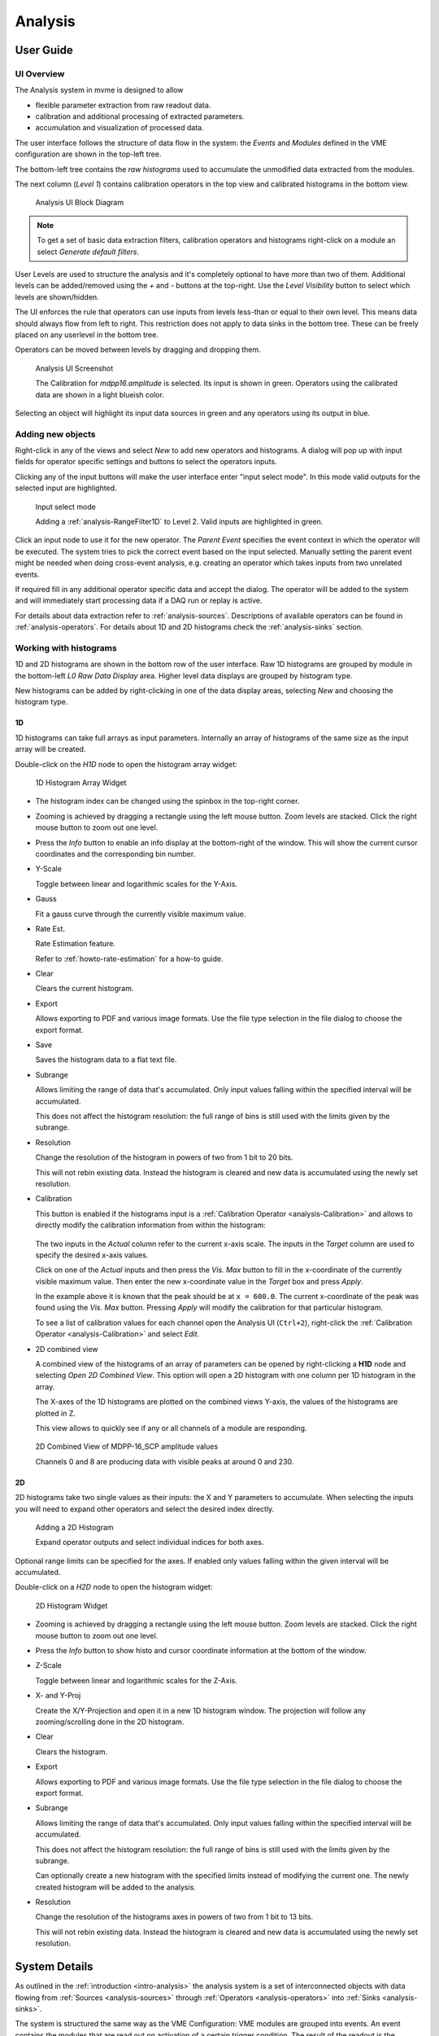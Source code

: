 .. index:: Analysis

==================================================
Analysis
==================================================

.. _analysis-ui:
.. _analysis-user-guide:

User Guide
----------------------------------------

UI Overview
~~~~~~~~~~~

The Analysis system in mvme is designed to allow

* flexible parameter extraction from raw readout data.
* calibration and additional processing of extracted parameters.
* accumulation and visualization of processed data.

The user interface follows the structure of data flow in the system: the
*Events* and *Modules* defined in the VME configuration are shown in the
top-left tree.

The bottom-left tree contains the *raw histograms* used to accumulate the
unmodified data extracted from the modules.

The next column (*Level 1*) contains calibration operators in the top view and
calibrated histograms in the bottom view.

.. _analysis-ui-block-diagram:

.. figure:: images/analysis_ui_block_diagram.png

    Analysis UI Block Diagram


.. note::
    To get a set of basic data extraction filters, calibration operators and
    histograms right-click on a module an select *Generate default filters*.

User Levels are used to structure the analysis and it's completely optional to have
more than two of them. Additional levels can be added/removed using the *+* and
*-* buttons at the top-right.  Use the *Level Visibility* button to select
which levels are shown/hidden.

The UI enforces the rule that operators can use inputs from levels less-than or
equal to their own level. This means data should always flow from left to
right. This restriction does not apply to data sinks in the bottom tree. These
can be freely placed on any userlevel in the bottom tree.

Operators can be moved between levels by dragging and dropping them.


.. _analysis-ui-screenshot:

.. figure:: images/analysis_ui_simple_io_highlights.png

    Analysis UI Screenshot

    The Calibration for *mdpp16.amplitude*  is selected. Its input is shown in
    green. Operators using the calibrated data are shown in a light blueish
    color.

Selecting an object will highlight its input data sources in green and any
operators using its output in blue.

Adding new objects
~~~~~~~~~~~~~~~~~~

Right-click in any of the views and select *New* to add new operators and
histograms. A dialog will pop up with input fields for operator specific
settings and buttons to select the operators inputs.

Clicking any of the input buttons will make the user interface enter "input
select mode". In this mode valid outputs for the selected input are
highlighted.

.. figure:: images/analysis_ui_add_op_input_select.png

    Input select mode

    Adding a :ref:`analysis-RangeFilter1D` to Level 2. Valid inputs are
    highlighted in green.

Click an input node to use it for the new operator. The *Parent Event*
specifies the event context in which the operator will be executed. The system
tries to pick the correct event based on the input selected. Manually setting
the parent event might be needed when doing cross-event analysis, e.g.
creating an operator which takes inputs from two unrelated events.

If required fill in any additional operator specific data and accept the
dialog. The operator will be added to the system and will immediately start
processing data if a DAQ run or replay is active.

For details about data extraction refer to :ref:`analysis-sources`.
Descriptions of available operators can be found in :ref:`analysis-operators`.
For details about 1D and 2D histograms check the :ref:`analysis-sinks` section.

.. _analysis-working-with-histos:

Working with histograms
~~~~~~~~~~~~~~~~~~~~~~~

1D and 2D histograms are shown in the bottom row of the user interface. Raw 1D
histograms are grouped by module in the bottom-left *L0 Raw Data Display* area.
Higher level data displays are grouped by histogram type.

New histograms can be added by right-clicking in one of the data display areas,
selecting *New* and choosing the histogram type.

.. _analysis-working-with-1d-histos:

1D
^^

1D histograms can take full arrays as input parameters. Internally an array of
histograms of the same size as the input array will be created.

Double-click on the *H1D* node to open the histogram array widget:

.. figure:: images/analysis_histo1d_listwidget.png

    1D Histogram Array Widget

* The histogram index can be changed using the spinbox in the top-right corner.

* Zooming is achieved by dragging a rectangle using the left mouse button. Zoom
  levels are stacked. Click the right mouse button to zoom out one level.

* Press the *Info* button to enable an info display at the bottom-right of the window.
  This will show the current cursor coordinates and the corresponding bin number.

* Y-Scale

  Toggle between linear and logarithmic scales for the Y-Axis.

* Gauss

  Fit a gauss curve through the currently visible maximum value.

* Rate Est.

  Rate Estimation feature.

  Refer to :ref:`howto-rate-estimation` for a how-to guide.

* Clear

  Clears the current histogram.

* Export

  Allows exporting to PDF and various image formats. Use the file type
  selection in the file dialog to choose the export format.

* Save

  Saves the histogram data to a flat text file.

* Subrange

  Allows limiting the range of data that's accumulated. Only input values
  falling within the specified interval will be accumulated.

  This does not affect the histogram resolution: the full range of bins is
  still used with the limits given by the subrange.

* Resolution

  Change the resolution of the histogram in powers of two from 1 bit to 20 bits.

  This will not rebin existing data. Instead the histogram is cleared
  and new data is accumulated using the newly set resolution.

.. _analysis-working-with-1d-histos-calibration:

* Calibration

  This button is enabled if the histograms input is a :ref:`Calibration
  Operator <analysis-Calibration>` and allows to directly modify the
  calibration information from within the histogram:

    .. autofigure:: images/analysis_histo1d_adjust_calibration.png

        Calibration adjustment from within the histogram display

  The two inputs in the *Actual* column refer to the current x-axis scale. The
  inputs in the *Target* column are used to specify the desired x-axis values.

  Click on one of the *Actual* inputs and then press the *Vis. Max* button to
  fill in the x-coordinate of the currently visible maximum value. Then enter the
  new x-coordinate value in the *Target* box and press *Apply*.

  In the example above it is known that the peak should be at ``x = 600.0``. The
  current x-coordinate of the peak was found using the *Vis. Max* button.
  Pressing *Apply* will modify the calibration for that particular histogram.

  To see a list of calibration values for each channel open the Analysis UI
  (``Ctrl+2``), right-click the :ref:`Calibration Operator
  <analysis-Calibration>` and select *Edit*.

* 2D combined view

  A combined view of the histograms of an array of parameters can be opened by
  right-clicking a **H1D** node and selecting *Open 2D Combined View*. This
  option will open a 2D histogram with one column per 1D histogram in the
  array.

  The X-axes of the 1D histograms are plotted on the combined views Y-axis, the
  values of the histograms are plotted in Z.

  This view allows to quickly see if any or all channels of a module are
  responding.

.. figure:: images/analysis_histo1d_combined_view.png

    2D Combined View of MDPP-16_SCP amplitude values

    Channels 0 and 8 are producing data with visible peaks at around 0 and 230.


.. _analysis-working-with-2d-histos:

2D
^^

2D histograms take two single values as their inputs: the X and Y parameters to
accumulate. When selecting the inputs you will need to expand other operators
and select the desired index directly.

.. figure:: images/analysis_ui_add_histo2d.png

    Adding a 2D Histogram

    Expand operator outputs and select individual indices for both axes.

Optional range limits can be specified for the axes. If enabled only values
falling within the given interval will be accumulated.

Double-click on a *H2D* node to open the histogram widget:

.. figure:: images/analysis_histo2d_widget.png

    2D Histogram Widget

* Zooming is achieved by dragging a rectangle using the left mouse button. Zoom
  levels are stacked. Click the right mouse button to zoom out one level.

* Press the *Info* button to show histo and cursor coordinate information at
  the bottom of the window.

* Z-Scale

  Toggle between linear and logarithmic scales for the Z-Axis.

* X- and Y-Proj

  Create the X/Y-Projection and open it in a new 1D histogram window. The
  projection will follow any zooming/scrolling done in the 2D histogram.

* Clear

  Clears the histogram.

* Export

  Allows exporting to PDF and various image formats. Use the file type
  selection in the file dialog to choose the export format.

* Subrange

  Allows limiting the range of data that's accumulated. Only input values
  falling within the specified interval will be accumulated.

  This does not affect the histogram resolution: the full range of bins is
  still used with the limits given by the subrange.

  Can optionally create a new histogram with the specified limits instead of
  modifying the current one. The newly created histogram will be added to the
  analysis.

* Resolution

  Change the resolution of the histograms axes in powers of two from 1 bit to 13 bits.

  This will not rebin existing data. Instead the histogram is cleared
  and new data is accumulated using the newly set resolution.

System Details
----------------------------------------

As outlined in the :ref:`introduction <intro-analysis>` the analysis system is
a set of interconnected objects with data flowing from :ref:`Sources
<analysis-sources>` through :ref:`Operators <analysis-operators>` into
:ref:`Sinks <analysis-sinks>`.

The system is structured the same way as the VME Configuration: VME modules are
grouped into events. An event contains the modules that are read out on
activation of a certain trigger condition. The result of the readout is the
modules event data (basically an array of 32-bit words). This module event data
is the input to the analysis system.

When processing data from a live DAQ run or from a listfile replay the analysis
system is "stepped" in terms of events: in each step all the
:ref:`analysis-sources` attached to a module get passed the modules event data.
The task of each source is to extract relevant values from its input data and
make these values available to subsequent operators and sinks.

After all sources have processed the module event data, the dependent operators
and sinks are stepped in order. Each object consumes its input and generates
new output or in the case of sinks accumulates incoming data into a histogram.

.. figure:: images/analysis_flowchart.png

    Example analysis dataflow

.. _analysis-parameter-arrays:

Parameter Arrays
~~~~~~~~~~~~~~~~~~~~~~~~~~~~~~

The transport container carrying data between objects is the Parameter Array:

+-----------------+------------+-------+--------+
| **Parameter Array**                           |
+=================+============+=======+========+
| size            | unit label                  |
+-----------------+------------+-------+--------+
| **Parameters**                                |
+-----------------+------------+-------+--------+
| 0               | value      | valid | limits |
+-----------------+------------+-------+--------+
| 1               | value      | valid | limits |
+-----------------+------------+-------+--------+
| 2               | value      | valid | limits |
+-----------------+------------+-------+--------+
| \.\.\.          |            |       |        |
+-----------------+------------+-------+--------+
| *size-1*        | value      | valid | limits |
+-----------------+------------+-------+--------+

The *size* of parameter arrays is determined at analysis startup time and is
constant throughout the run. The *unit label* is a string which currently can
be set through the use of the :ref:`Calibration Operator
<analysis-Calibration>`. The index of a parameter in the array is usually the
channel address that was extracted from the modules data.

Each parameter has the following attributes:

* *value* (double)

  The parameters data value.

* *valid* (bool)

  True if the parameter is considered valid, false otherwise.

  A parameter can become invalid if for example a data source did not extract a
  value for the corresponding channel address or an operator wants to
  explicitly filter out the address or could not calculate a valid result for
  the input value.

* *limits* (two doubles)

  Two double values forming the interval ``[lowerLimit, upperLimit)`` that the
  parameters value should fall into. This is used by histogram sinks and
  calibration operators to determine the parameters range and thus calculate
  the binning.

Connection types
~~~~~~~~~~~~~~~~~~~~~~~~~~~~~~

Different operators have different requirements on their input types. The
:ref:`Calibration Operator <analysis-Calibration>` for example can use whole
parameter arrays as its input, transforms each data value and produces an
output array of the same size as the input size.

Other operators can only act on individual values and thus connect directly to
a specific *index* into the parameter array. An example is the :ref:`2D
Histogram Sink <analysis-histo2dsink>`: it requires exactly two input values, X
and Y, neither of which can be an array.

.. figure:: images/analysis_input_types.png

   Example of different input types

Each Operator implementation decides which types of input connections it
accepts. Some operators even change the type of inputs they accept based on the
first input type that is connected (they either accept full arrays for all
their inputs or single values for all their inputs).

The :ref:`Analysis UI <analysis-ui>` will highlight valid input nodes in green
when selecting an operators input.

Condition System
~~~~~~~~~~~~~~~~~~~~~~~~~~~~~~

Since mvme-1.5 the analysis system supports conditional evaluation/skipping of
operators and data sinks.

Conditions are a special kind of operator producing only a single output value:
the boolean result of evaluating the condition. Each condition can be applied
to multiple operators and/or data sinks. Multiple conditions can be applied to
the same object in which case the **logical AND** of all condition outputs is
used to decide whether the operator should be run.

.. _analysis-sources:

Data Sources
----------------------------------------
Analysis Data Sources attach directly to a VME module. On every step of the
analysis system they're handed all the data words produced by that module in
the corresponding readout cycle. Their job is to extract data values from the
raw module data and produce an output parameter array.

.. _analysis-extractor:

Filter Extractor
~~~~~~~~~~~~~~~~~~~~~~~~~~~~~~

The Filter Extractor uses a list of bit-level filters to classify input words
and extract address and data values.

.. _analysis-bit-level-filter-basics:

Filter Basics
^^^^^^^^^^^^^
A single filter consists of 32 characters used to match a 32-bit data word. The
filter describes the static parts of the data used for matching and the
variable parts used for data extraction. The first (leftmost) character of a
filter line matches bit 31, the last character bit 0.

The following characters are used in filter strings:

+-----------+---------------------+
| Character | Description         |
+===========+=====================+
| ``0``     | bit must be cleared |
+-----------+---------------------+
| ``1``     | bit must be set     |
+-----------+---------------------+
| ``A``     | address bit         |
+-----------+---------------------+
| ``D``     | data bit            |
+-----------+---------------------+
| others    | don't care          |
+-----------+---------------------+

The following conventions are used in the default filters that come with mvme:

* ``X`` is used if any bit value is allowed.
* ``O`` (the letter) is used to denote the position of the *overflow* bit.
* ``U`` is used to denote the position of the *underflow* bit.
* ``P`` is used to denote the position of the *pileup* bit.

These characters are merely used to make it easier to identify certain bits
when editing a filter. With regards to matching any character other than ``0``
or ``1`` means that any bit value is allowed.

.. highlight:: none

**Example**: The default *Amplitude* filter for the MDPP-16_SCP: ::

  0001 XXXX PO00 AAAA DDDD DDDD DDDD DDDD

The filter above contains a 4-bit address and a 16-bit data value. The
positions of the pileup and overflow bits are marked using ``P`` and ``O``.
This helps when adjusting the filter to e.g. match only pileup data (replace
the ``P`` with a ``1``).

The number of address bits (``A``) determine the size of the Filter Extractors
output array.

Data extraction from an input data word is done by keeping only the bits
matching the address or data mask and then right shifting to align with the 0
bit.

.. note::
   Address and data bit masks do not need to be consecutive. ``A0AA`` will
   produce 3-bit address values by gathering all extracted ``A`` bits on the
   right: ``0AAA``.

Each filter has an optional *word index* attached to it. If the word index is
set to a value >= 0, then the filter can only produce a match on the module
data word with the same index.

Multiple filter words
^^^^^^^^^^^^^^^^^^^^^

The Filter Extractor implementation allows combining multiple 32-bit filters to
match and extract data from multiple input words.

Filters are tried in order. If a previously unmatched filter produces a match
no further filters will be tried for the same data word.

Once all individual filters have been matched the whole combined filter matches
and address and data values can be extracted.

When extracting values the filters are again used in order: the first filter
produces the lowest bits of the combined result, the result of the next filter
is left-shifted by the amount of bits in the previous filter and so on.

.. note::
   The maximum number of bits that can be extracted for address and data values
   is limited to 64.

See :ref:`howto-rate-estimation-ts-extraction` for an example of how a
multiword filter can be used.

Matching and data extraction
^^^^^^^^^^^^^^^^^^^^^^^^^^^^

During a DAQ run or a replay the Filter Extractor gets passed all the data that
was produced by a single module readout (*Event Data*). Each data word is
passed to the internal filter.

Once the filter has completed *Required Completion Count* times, address and
data values will be extracted.

The data value is cast to a double and a uniform random value in the range
``[0, 1)`` is added. This resulting value is stored in the output parameter
array at the index specified by the extracted address value.

User Interface
^^^^^^^^^^^^^^
In the Analysis UI right-click a Module and select *New -> Filter Extractor* to
add a new filter.

.. figure:: images/analysis_add_filter_extractor.png

    Filter Extractor UI

Use the *+* and *-* symbols to add/remove filter words. The spinbox right of
the filter string lets you specify a word index for the corresponding filter.

*Required Completion Count* allows you to specify how many times the filter has
to match before it produces data. This completion count starts from 0 on every
module event and is incremented by one each time the complete filter matches.

If *Generate Histograms* is checked raw and calibrated histograms will be
created for the filter. *Unit Label*, *Unit Min* and *Unit Max* are parameters
for the :ref:`Calibration Operator <analysis-Calibration>`.

Predefined filters can be loaded into the UI using the *Load Filter Template*
button.

.. _analysis-multihit-extractor:

MultiHit Extractor
~~~~~~~~~~~~~~~~~~~~~~~~~~~~~~

The :ref:`Filter Extractors <analysis-extractor>` are limited to a single hit per extracted
(channel) address. If multiple hits per address can occur in the same event the MultiHit Extractor
can be used to gain access to these hits.


Properties
^^^^^^^^^^

* filter

  A single :ref:`bit-level filter <analysis-bit-level-filter-basics>` specifying the bit-pattern
  to match and the position and number of address and data bits.

* maxHits

  Maximum number of hits to record per address. The total number of hits will be counted in a
  separate *hitCounts* array.

* shape

  - Array per Hit

    Hit0 for all addresses is stored in the first array, hit1 in the second, etc.
    A total of ``maxHits`` arrays is created each of length :math:`2^{addrBits}`.

  - Array per Address

    Hits for the same address are recorded in an array of length ``maxHits``.
    Creates a total of :math:`2^{addrBits}` arrays.

Diagram showing the number and size of the MultiHit Extractor output arrays depending on the
selected shape type: ::

                 Array per Hit
               =================

           +----------------------+ <---.
     hit0  |                      |     |
           +----------------------+     |
           +----------------------+     |
     hit1  |                      |  maxHits
           +----------------------+  arrays
                     ...                |
           +----------------------+     |
     hitN  |                      |     |
           +----------------------+ <---'

           ^                      ^
           '----len=2^addrBits----'

           +----------------------+
 hitCounts |                      |
           +----------------------+

           ^                      ^
           '----len=2^addrBits----'


                 Array per Address
               =====================

           +----------------------+ <------.
   hits[0] |                      |        |
           +----------------------+        |
           +----------------------+        |
   hits[1] |                      |   2^addrBits
           +----------------------+     arrays
                     ...                   |
           +----------------------+        |
   hits[N] |                      |        |
           +----------------------+ <------'

           ^                      ^
           '------len=maxHits-----'

           +---------------------------+
 hitCounts |                           |
           +---------------------------+

           ^                           ^
           '------len=2^addrBits-------'


.. TODO: document the listfilter extractor

.. _analysis-operators:

Operators
----------------------------------------

The following operators are currently implemented in mvme:


.. _analysis-Calibration:

Calibration
~~~~~~~~~~~~~~~~~~~~~~~~~~~~~~

The calibration operator allows to add a unit label to a parameter array and to
calibrate input parameters using *unitMin* and *unitMax* values.

Each input parameters ``[lowerLimit, upperLimit)`` interval is mapped to the
outputs ``[unitMin, unitMax)`` interval.

.. figure:: images/analysis_op_Calibration.png

With *calibrate()*: ::

  Out = (In - lowerLimit) * (unitMax - unitMin) / (upperLimit - lowerLimit) + unitMin

Limits can be specified individually for each address in the input array. Use
the *Apply* button to set all addresses to the global min and max values.

.. figure:: images/analysis_calibration_ui.png

    Calibration UI

.. note::
    Calibration information can also be accessed from adjacent 1D histograms.
    Refer to :ref:`Working with 1D Histograms
    <analysis-working-with-1d-histos-calibration>` for details.


.. _analysis-PreviousValue:

Previous Value
~~~~~~~~~~~~~~~~~~~~~~~~~~~~~~

Outputs the input array from the previous event. Optionally outputs the last
input that was valid.

.. figure:: images/analysis_op_PreviousValue.png


.. figure:: images/analysis_op_PreviousValue_explanation.png

    Behaviour of Previous Value over time.

If *keepValid* is set the output will always contain the last valid input
values.

This operator can be combined with the :ref:`Difference Operator
<analysis-Difference>` to accumulate the changes of a parameter across events.
See :ref:`howto-rate-estimation` for an example.

.. _analysis-Difference:

Difference
~~~~~~~~~~~~~~~~~~~~~~~~~~~~~~

Produces the element-wise difference of its two inputs *A* and *B*:

.. figure:: images/analysis_op_Difference.png

The output unit label is taken from input *A*. If ``A[i]`` or ``B[i]`` are
invalid then ``Out[i]`` will be set to invalid: ::

    Out.Unit = A.Unit
    Out[i].lowerLimit = A[i].lowerLimit - B[i].upperLimit
    Out[i].upperLimit = A[i].upperLimit - B[i].lowerLimit
    Out[i].value      = A[i].value - B[i].value

.. _analysis-Sum:

Sum / Mean
~~~~~~~~~~~~~~~~~~~~~~~~~~~~~~

Calculates the sum (optionally the mean) of the elements of its input array.

This operator produces an output array of size 1.


.. figure:: images/analysis_op_Sum.png

When calculating the mean the number of *valid* input values is used as the denominator.

.. _analysis-ArrayMap:

Array Map
~~~~~~~~~~~~~~~~~~~~~~~~~~~~~~

Allows selecting and reordering arbitrary indices from a variable number of
input arrays.

.. figure:: images/analysis_op_ArrayMap.png

The mappings are created via the user interface:

.. figure:: images/analysis_array_map.png

    Array Map UI

* Use the *+* and *-* buttons to add/remove inputs. The elements of newly added
  inputs will show up in the left *Input* list.
* Select elements in the *Input* and *Output* lists and use the arrow buttons
  to move them from one side to the other.

Multiple items can be selected by control-clicking, ranges of items by
shift-clicking. Both methods can be combined to select ranges with holes
in-between them. Focus a list and press ``Ctrl-A`` to select all items.

.. _analysis-RangeFilter1D:

1D Range Filter
~~~~~~~~~~~~~~~~~~~~~~~~~~~~~~

.. figure:: images/analysis_op_RangeFilter1D.png

Keeps values if they fall inside (optionally outside) a given interval. Input
values that do not match the criteria are set to *invalid* in the output.

.. _analysis-RectFilter2D:

2D Rectangle Filter
~~~~~~~~~~~~~~~~~~~~~~~~~~~~~~

.. figure:: images/analysis_op_RectFilter2D.png

Produces a single *valid* output value if both inputs satisfy an interval based
condition.

.. _analysis-ConditionFilter:

Condition Filter
~~~~~~~~~~~~~~~~~~~~~~~~~~~~~~

.. figure:: images/analysis_op_ConditionFilter.png

Copies data input to output if the corresponding element of the condition input
is valid.


.. _exprtk: http://www.partow.net/programming/exprtk/index.html

.. _analysis-ExpressionOperator:

Expression Operator
~~~~~~~~~~~~~~~~~~~~~~~~~~~~~~

This operator uses the `exprtk`_ library to compile and evaluate C-like,
user-defined expressions.

The operator supports multiple inputs and outputs. The definition of the
outputs is done using an exprtk script, which means arbitrary calculations can
be performed to calculate the number of outputs, their sizes and their
parameter limits.

During analysis runtime a second script, the *step script*, is evaluted each
time event data is available. The script calculates and assigns parameter
values to the operators output arrays.

Details about the syntax and semantics are provided in the online help in the
Expression Operator user interface.


.. _analysis-ScalerOverflow:

ScalerOverflow
~~~~~~~~~~~~~~~~~~~~~~~~~~~~~~

The ScalerOverflow operator outputs a contiguous value given an input value
that overflows. This can be used to handle data like module timestamps which
wrap after a certain time.


.. _analysis-sinks:

Data Sinks
-----------------------------------------

mvme currently implements the following data sinks:

.. _analysis-histo1dsink:

1D Histogram
~~~~~~~~~~~~~~~~~~~~~~~~~~~~~~

Accumulates incoming data into 1D histograms. Accepts a full array or an
individual value as input. If given a full array the number of histograms that
will be created is equal to the array size.

See :ref:`Working with 1D histograms <analysis-working-with-1d-histos>` for usage details.

.. _analysis-histo2dsink:

2D Histogram
~~~~~~~~~~~~~~~~~~~~~~~~~~~~~~

Accumulates two incoming parameters into a 2D histogram. On each event input
data will only be accumulated if both the X- and Y inputs are *valid*.

See :ref:`Working with 2D histograms <analysis-working-with-2d-histos>` for details.

.. index:: Data Export, ExportSink, ROOT, ROOT export
.. _analysis-ExportSink:

Export Sink
~~~~~~~~~~~~~~~~~~~~~~~~~~~~~~

.. figure:: images/analysis_export_sink_ui.png

.. _ROOT: https://root.cern.ch/

Implements data export to binary files and C++/Python example code generation.

This operator does not create an exported version of all the readout data but
instead lets the user select a specific subset of analysis data arrays - all
belonging to modules in the same VME event - to be exported to a binary file on
disk.  Additionally skeleton code can be generated and used as a base for
reading in the generated file and working with the data.

For a complete, network-based readout data export including ROOT tree
generation see :ref:`EventServer <reference-event_server>`.

The Export Sink has a variable number of data input arrays that will be written
to disk. Additionally a single parameter condition input can be used to
pre-filter data: output data will only be generated if the condition input is
*valid*.

For each DAQ run or replay an export file named *data_<runid>.bin* is generated
and the data from each event is appended to that file. If zlib compression is
enabled the extension *.bin.gz* is used.

The inputs define the layout of the exported data (in the case of the
"Plain/Full" format the export file contains plain, packed C-structs).

Use the "C++ & Python Code" button to generate code examples showing how to
read and work with export data.

To compile the C++ code run ``cmake . && make`` inside the export directory.
The CMake file will try to find a `ROOT`_ installation using the environment
variable ``${ROOTSYS}`` and will search for **zlib** in the standard system
paths.

Most of the generated executables take an export binary file as their first
command line argument, e.g: ::

    ./root_generate_histos my_run_001.bin.gz


.. _analysis-RateMonitorSink:

Rate Monitor
~~~~~~~~~~~~~~~~~~~~~~~~~~~~~~

The rate monitor uses its input values as precalculated rates or calculates the
rate using the difference of successive input values. Rate values are kept in a
circular buffer and a plot of the rate over time can be displayed.

Details can be found in the Rate Monitor user interface.

.. index:: Analysis Conditions
.. _analysis-conditions:

Conditions
-----------------------------------------

.. index:: Interval Condition
.. _analysis-interval-condition:

Interval Condition (1D Gates)
~~~~~~~~~~~~~~~~~~~~~~~~~~~~~~
Accepts a parameter array as the single input value. Holds an interval for each
member of the input array.

When being evaluated the Interval Condition checks if each input parameter
value is inside its respective interval. The final condition result is the
**logical OR** over the individual interval checks.

Note: intervals are interpreted as half-open with the lower border
considered part of the interval.

.. index:: Polygon Condition
.. _analysis-polygon-condition:

Polygon Condition
~~~~~~~~~~~~~~~~~~~~~~~~~~~~~~
A two-dimensional condition checking if the input coordinates are contained
within a polygon.

.. index:: Expression Condition
.. _analysis-expression-condition:

Expression Condition
~~~~~~~~~~~~~~~~~~~~~~~~~~~~~~
Higher level condition, accepting multiple other conditions as its input. Uses
the `exprtk`_ library to evaulate a user-defined expression. The expression
result becomes the conditions output value.

.. index:: Analysis Processing Chain, Readout Data Processing
.. _analysis-processing-chain:

Readout Data Preprocessing
--------------------------

The standard data path into the analysis is straighforward: a readout parser
component interprets the data stream and produces reassembled module data
buffers which are then handed to the analysis system: ::

   raw readout data -> readout_parser -> analysis

Using the **Event Settings** dialog in the Analysis UI, the following additional
processing steps can be enabled.

.. index:: Multi Event, Multi Event Splitter, MultiEventSplitter
.. _analysis-multi-event-processing:

Multi Event Processing
~~~~~~~~~~~~~~~~~~~~~~

The purpose of Multi Event Processing module is to split multievent data
obtained from VME block reads into separate, individual events.

Multievent data can be read out from mesytec modules if ``multi event mode
(0x6036=0xb)`` is enabled and ``max transfer data (0x601A)`` is set to a value
greater than 1. With this setup each VME block read from the module will yield
up to the number of events specified in ``max transfer data`` provided the
module has enough events buffered up. This way of reading out modules can
dramatically improve performance as the modules can make full use of their
internal buffers and less individual VME transfers are used to read out the
same number of events. The drawbacks are that non-perfect trigger handling can
lead to unsynchronized events across modules and that data processing becomes
more complicated.

Splitting is performed on the module data as shown in the diagram below: ::

     multievent
    +-----------+                 split0           split1          split2
    | m0_event0 |              +------------+   +-----------+   +-----------+
    | m0_event1 |              |            |   |           |   |           |
    | m0_event2 |              | m0_event0  |   | m0_event1 |   | m0_event2 |
    |           | == split ==> | m1_event0  |   | m1_event1 |   | m1_event2 |
    | m1_event0 |              |            |   |           |   |           |
    | m1_event1 |              |            |   |           |   |           |
    | m1_event2 |              +------------+   +-----------+   +-----------+
    +-----------+

In the example the input multievent data obtained from a single event readout
cycle is split into three separate events.

Data splitting is performed by using analysis DataFilters to look for module
header words. If the filter contains the matching character ``S`` it is used to
extract the size in words of the following event. Otherwise each of the
following input data words is tried until the header filter matches again and
the data in-between the two header words is assumed to be the single event
data. ::

    +-----------+
    |m0_header  | <- Filter matches here. Extract event size if 'S' character in
    |m0_e0_word0|    filter, otherwise try the following words until another match is
    |m0_e0_word1|    found or there is no more input data left.
    |m0_e0_word2|
    |m0_header1 | <- Filter matches again
    |m0_e1_word0|
    |m0_e1_word1|
    |m0_e1_word2|
    +-----------+

When using mesytec modules the correct header filters for the modules are setup
by default and just enabling ``Multi Event Processing`` in the ``Event
settings`` dialog is enough to make the splitter system work. For non-mesytec
modules the header filter bitmask can be specified in the ``Module Settings``
dialog found in the context menu of each module in the analysis UI.

.. note::
   When using the MVLC VME Controller a info/debug system for the readout_parser
   and the multi_event_splitter is available via ``Debug & Stats -> Debug next
   buffer``.

.. index:: Event Builder, EventBuilder
.. _analysis-event-builder:

Event Builder
~~~~~~~~~~~~~

.. todo: improve the event builder description

Since version 1.4.7 mvme contains a timestamp based EventBuilder module which
can be enabled if using the MVLC VME Controller. The purpose of the
EventBuilder is to create optimally matched events across modules while
tolerating non-perfect trigger setups.

The system works by buffering up readout data from modules belonging to the
same event. Once a certain buffer threshold for the reference module (a user
chosen module that is guaranteed to have produced readout data for events we
are interested in) is reached the event building starts:

   For each module-event the module timestamp is extracted and compared to the
   timestamp of the reference module. A user defined time window specifies the
   maximum timestamp delta relative to the reference timestamp that is acceptable
   for the module-event to be included in the fully assembled output event.

.. raw:: latex

   \clearpage

Example: ::

         Buffered input events. (*) Marks the reference module.

             mod0          mod1(*)        mod2
          +--------+     +--------+    +--------+
          |  ev00  |     |  ev10  |    |  ev20  |
          |  ev01  |     |  ev11  |    |  ev21  |
          |  ev02  |     |  ev12  |    |  ev22  |
          |  ev03  |     |  ev13  |    |  ev23  |
          |        |     |  ev14  |    |  ev24  |
          +--------+     +--------+    +--------+

         A possible sequence of output events could look like this:

             mod0          mod1(*)        mod2
          +--------+     +--------+    +--------+
    out0  |  ev01  |     |  ev10  |    |  ev21  |
    out1  |  ev02  |     |  ev11  |    |  ev22  |
    out2  |  ev03  |     |  ev12  |    |  ev23  |
    out3  |  null  |     |  ev13  |    |  ev24  |
    out4  |  null  |     |  ev14  |    |  null  |
          +--------+     +--------+    +--------+

Given the above output ``ev00`` and ``ev20`` where outside the lower end of
their respective timestamp window, i.e. both events where too old to be
included in the output event ``out0``.

The following output events include data from all modules, until we run out of
buffered events for ``mod0`` and then ``mod2``. As we still do have main module
events to yield the missing modules will be set to null in the remaining output
events.

.. note::
   Timestamp extraction is currently hard-coded to work with the non-extended
   30 bit timestamps of mesytec modules.

   Event building is only implemented for the mesytec MVLC controller.

Event Building can be enabled in the ``Event Settings`` dialog. The reference
module, timestamp windows and minimum number of buffered events can set in
``Event Settings -> Event Builder Settings``. Changes are applied when
restarting the DAQ/replay.

.. figure:: images/analysis_event_builder_settings.png

    Event Builder Settings


More UI structuring and interactions
------------------------------------

Directories
~~~~~~~~~~~

Analysis *Directory* objects can be created in all but the first userlevels (L >
0). Directories are placed in either the top or bottom trees and keep that
assignment throughout their lifetime. Directories can contain any analysis
objects from the corresponding tree and other subdirectories.

Creating a new directory is done via **New -> Directory** in the context menu.

A directory can serve as the destination of a Drag and Drop operation. All
moved objects will be reparented to this destination directory.

Drag and Drop
~~~~~~~~~~~~~

Objects can be moved in-between trees by dragging and dropping. Selected
objects from the source tree will be moved to the destination tree. If the
destination is a directory all dropped objects will be reparented into that
directory.

Multiselections
~~~~~~~~~~~~~~~

By holding *Ctrl* and clicking analysis objects it is possible to create a
(cross-tree) multiselection. Combine holding *Ctrl* and *Shift* at the same
time to add ranges of objects to an existing selection.

.. note::
  Cross-tree multiselections do not apply to drag and drop operations as these
  start and end on specific trees. Thus using a cross-tree selection as the
  source of a drag operation would be counterintuitive.

Copy/Paste
~~~~~~~~~~

Object selections can be copied to clipboard by using *Ctrl-C* or choosing
*Copy* in a context menu.

Pasting is done via *Ctrl-V* or *Paste* in a trees or directories context menu.

If a selection containing internally connected objects is pasted the
connections will be restored on the newly created copies of the original
objects. This way a network of operators and sinks can be duplicated quickly as
only the "external" inputs will need to be reconnected on the copies.

If a directory has been copied the paste operation will create clones of the
directory and all of its subobjects.

Copy/paste of data sources is possible but newly pasted objects will not be
assigned to a specific module yet.

Import/Export
~~~~~~~~~~~~~

A way to share parts of an analysis is to **export** a cross-tree
multiselection to file and later on **import** from file. Use the *Export* and
*Import* toolbar entries in the analysis UI to perform these actions.

The behavior is similary to the copy/paste operations: all selected objects
will be exported to file. On import clones of these objects are created,
internal connections are restored and all objects are placed in the same
userlevels as their originals.

Loading foreign analysis files
~~~~~~~~~~~~~~~~~~~~~~~~~~~~~~

Internally VME modules are uniquely identified by a UUID and the module type
name. This information is stored in both the VME and analysis configs.

When opening (or importing from) a "foreign" analysis file, module UUIDs and
types may not match. In this case auto-assignment of analysis objects to VME
modules is tried first. If auto-assignment is not possible the unassigned
objects are collected under a special node in the top left tree of the analysis
window. Data sources from these unassigned modules can be dragged onto modules
existing in current DAQ setup to assign them.
